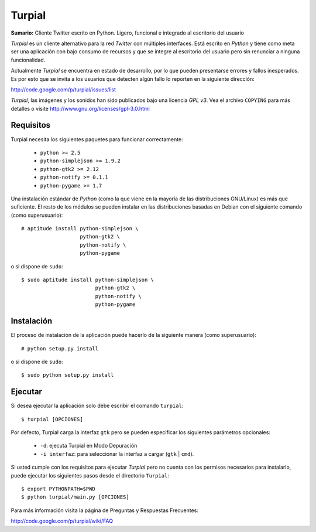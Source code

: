 Turpial
=======

**Sumario:** Cliente Twitter escrito en Python. Ligero, funcional e integrado
al escritorio del usuario

*Turpial* es un cliente alternativo para la red *Twitter* con múltiples
interfaces. Está escrito en *Python* y tiene como meta ser una aplicación con
bajo consumo de recursos y que se integre al escritorio del usuario pero sin
renunciar a ninguna funcionalidad.

Actualmente *Turpial* se encuentra en estado de desarrollo, por lo que 
pueden presentarse errores y fallos inesperados. Es por esto que se invita a
los usuarios que detecten algún fallo lo reporten en la siguiente dirección: 

http://code.google.com/p/turpial/issues/list

*Turpial*, las imágenes y los sonidos han sido publicados bajo una licencia 
*GPL v3*. Vea el archivo ``COPYING`` para más detalles o visite 
http://www.gnu.org/licenses/gpl-3.0.html

Requisitos
----------

Turpial necesita los siguientes paquetes para funcionar correctamente:

 * ``python >= 2.5``
 * ``python-simplejson >= 1.9.2``
 * ``python-gtk2 >= 2.12``
 * ``python-notify >= 0.1.1``
 * ``python-pygame >= 1.7``
  
Una instalación estándar de *Python* (como la que viene en la mayoría de las
distribuciones GNU/Linux) es más que suficiente. El resto de los módulos se 
pueden instalar en las distribuciones basadas en Debian con el siguiente 
comando (como superusuario)::

    # aptitude install python-simplejson \
                       python-gtk2 \
                       python-notify \
                       python-pygame

o si dispone de ``sudo``::

    $ sudo aptitude install python-simplejson \
                            python-gtk2 \
                            python-notify \
                            python-pygame

Instalación
-----------

El proceso de instalación de la aplicación puede hacerlo de la siguiente
manera (como superusuario)::

    # python setup.py install

o si dispone de ``sudo``::

    $ sudo python setup.py install

Ejecutar
--------

Si desea ejecutar la aplicación solo debe escribir el comando ``turpial``::

    $ turpial [OPCIONES]

Por defecto, Turpial carga la interfaz ``gtk`` pero se pueden especificar los 
siguientes parámetros opcionales:

 * ``-d``: ejecuta Turpial en Modo Depuración 
 * ``-i interfaz``: para seleccionar la interfaz a cargar (``gtk`` | ``cmd``).

Si usted cumple con los requisitos para ejecutar *Turpial* pero no cuenta
con los permisos necesarios para instalarlo, puede ejecutar los siguientes
pasos desde el directorio ``Turpial``::

    $ export PYTHONPATH=$PWD
    $ python turpial/main.py [OPCIONES]

Para más información visita la página de Preguntas y Respuestas Frecuentes:

http://code.google.com/p/turpial/wiki/FAQ
